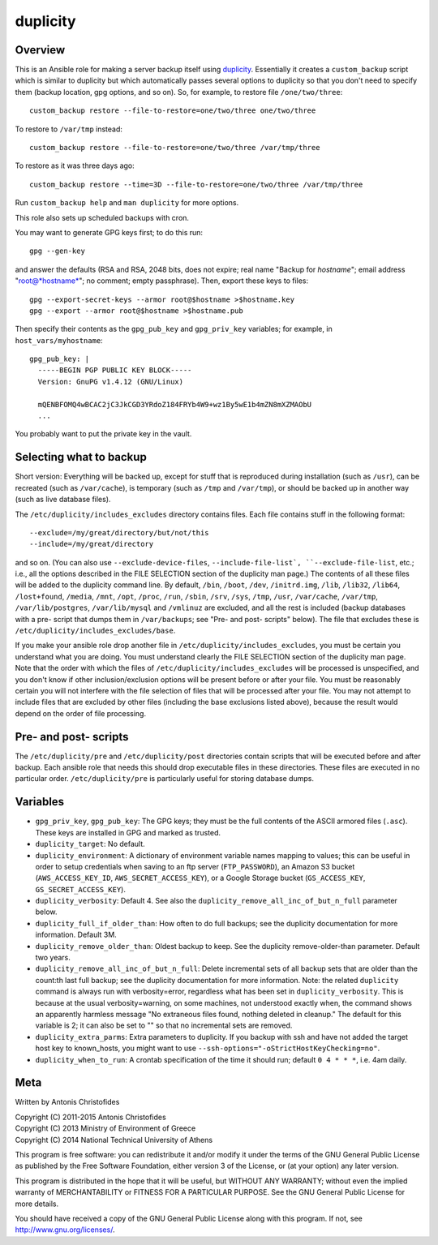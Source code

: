 =========
duplicity
=========

Overview
========

This is an Ansible role for making a server backup itself using
duplicity_.  Essentially it creates a ``custom_backup`` script which
is similar to duplicity but which automatically passes several options
to duplicity so that you don't need to specify them (backup location,
gpg options, and so on). So, for example, to restore file
``/one/two/three``::

    custom_backup restore --file-to-restore=one/two/three one/two/three

To restore to ``/var/tmp`` instead::

    custom_backup restore --file-to-restore=one/two/three /var/tmp/three

To restore as it was three days ago::

    custom_backup restore --time=3D --file-to-restore=one/two/three /var/tmp/three

Run ``custom_backup help`` and ``man duplicity`` for more options.

This role also sets up scheduled backups with cron.

You may want to generate GPG keys first; to do this run::

    gpg --gen-key

and answer the defaults (RSA and RSA, 2048 bits, does not expire; real
name "Backup for *hostname*"; email address "root@*hostname*"; no
comment; empty passphrase). Then, export these keys to files::

  gpg --export-secret-keys --armor root@$hostname >$hostname.key
  gpg --export --armor root@$hostname >$hostname.pub

Then specify their contents as the ``gpg_pub_key`` and
``gpg_priv_key`` variables; for example, in ``host_vars/myhostname``::

  gpg_pub_key: |
    -----BEGIN PGP PUBLIC KEY BLOCK-----
    Version: GnuPG v1.4.12 (GNU/Linux)

    mQENBFOMQ4wBCAC2jC3JkCGD3YRdoZ184FRYb4W9+wz1By5wE1b4mZN8mXZMAObU
    ...

You probably want to put the private key in the vault.

Selecting what to backup
========================

Short version: Everything will be backed up, except for stuff that is
reproduced during installation (such as ``/usr``), can be recreated
(such as ``/var/cache``), is temporary (such as ``/tmp`` and
``/var/tmp``), or should be backed up in another way (such as live
database files).

The ``/etc/duplicity/includes_excludes`` directory contains files.
Each file contains stuff in the following format::

  --exclude=/my/great/directory/but/not/this
  --include=/my/great/directory

and so on. (You can also use ``--exclude-device-files``,
``--include-file-list`, ``--exclude-file-list``, etc.; i.e., all the
options described in the FILE SELECTION section of the duplicity man
page.) The contents of all these files will be added to the duplicity
command line. By default, ``/bin``, ``/boot``, ``/dev``,
``/initrd.img``, ``/lib``, ``/lib32``, ``/lib64``, ``/lost+found``,
``/media``, ``/mnt``, ``/opt``, ``/proc``, ``/run``, ``/sbin``,
``/srv``, ``/sys``, ``/tmp``, ``/usr``, ``/var/cache``, ``/var/tmp``,
``/var/lib/postgres``, ``/var/lib/mysql`` and ``/vmlinuz`` are excluded,
and all the rest is included (backup databases with a pre- script that
dumps them in ``/var/backups``; see "Pre- and post- scripts" below).
The file that excludes these is
``/etc/duplicity/includes_excludes/base``.

If you make your ansible role drop another file in
``/etc/duplicity/includes_excludes``, you must be certain you understand
what you are doing. You must understand clearly the FILE SELECTION
section of the duplicity man page. Note that the order with which the
files of ``/etc/duplicity/includes_excludes`` will be processed is
unspecified, and you don't know if other inclusion/exclusion options
will be present before or after your file.  You must be reasonably
certain you will not interfere with the file selection of files that
will be processed after your file. You may not attempt to include files
that are excluded by other files (including the base exclusions listed
above), because the result would depend on the order of file processing.

Pre- and post- scripts
======================

The ``/etc/duplicity/pre`` and ``/etc/duplicity/post`` directories
contain scripts that will be executed before and after backup. Each
ansible role that needs this should drop executable files in these
directories. These files are executed in no particular order.
``/etc/duplicity/pre`` is particularly useful for storing database
dumps.
  
Variables
=========

- ``gpg_priv_key``, ``gpg_pub_key``: The GPG keys; they must be the
  full contents of the ASCII armored files (``.asc``).  These keys are
  installed in GPG and marked as trusted.
- ``duplicity_target``: No default.
- ``duplicity_environment``: A dictionary of environment variable names
  mapping to values; this can be useful in order to setup credentials
  when saving to an ftp server (``FTP_PASSWORD``), an Amazon S3 bucket
  (``AWS_ACCESS_KEY_ID``, ``AWS_SECRET_ACCESS_KEY``), or a Google
  Storage bucket (``GS_ACCESS_KEY``, ``GS_SECRET_ACCESS_KEY``).
- ``duplicity_verbosity``: Default 4. See also the
  ``duplicity_remove_all_inc_of_but_n_full`` parameter below.
- ``duplicity_full_if_older_than``: How often to do full backups; see
  the duplicity documentation for more information. Default 3M.
- ``duplicity_remove_older_than``: Oldest backup to keep. See the
  duplicity remove-older-than parameter. Default two years.
- ``duplicity_remove_all_inc_of_but_n_full``: Delete incremental sets
  of all backup sets that are older than the count:th last full
  backup; see the duplicity documentation for more information. Note:
  the related ``duplicity`` command is always run with
  verbosity=error, regardless what has been set in
  ``duplicity_verbosity``. This is because at the usual
  verbosity=warning, on some machines, not understood exactly when,
  the command shows an apparently harmless message "No extraneous
  files found, nothing deleted in cleanup." The default for this
  variable is 2; it can also be set to "" so that no incremental sets
  are removed.
- ``duplicity_extra_parms``: Extra parameters to duplicity.  If you
  backup with ssh and have not added the target host key to
  known_hosts, you might want to use
  ``--ssh-options="-oStrictHostKeyChecking=no"``.
- ``duplicity_when_to_run``: A crontab specification of the time it
  should run; default ``0 4 * * *``, i.e. 4am daily.

.. _duplicity: http://duplicity.nongnu.org/

Meta
====

Written by Antonis Christofides

| Copyright (C) 2011-2015 Antonis Christofides
| Copyright (C) 2013 Ministry of Environment of Greece
| Copyright (C) 2014 National Technical University of Athens

This program is free software: you can redistribute it and/or modify
it under the terms of the GNU General Public License as published by
the Free Software Foundation, either version 3 of the License, or
(at your option) any later version.

This program is distributed in the hope that it will be useful,
but WITHOUT ANY WARRANTY; without even the implied warranty of
MERCHANTABILITY or FITNESS FOR A PARTICULAR PURPOSE.  See the
GNU General Public License for more details.

You should have received a copy of the GNU General Public License
along with this program.  If not, see http://www.gnu.org/licenses/.
